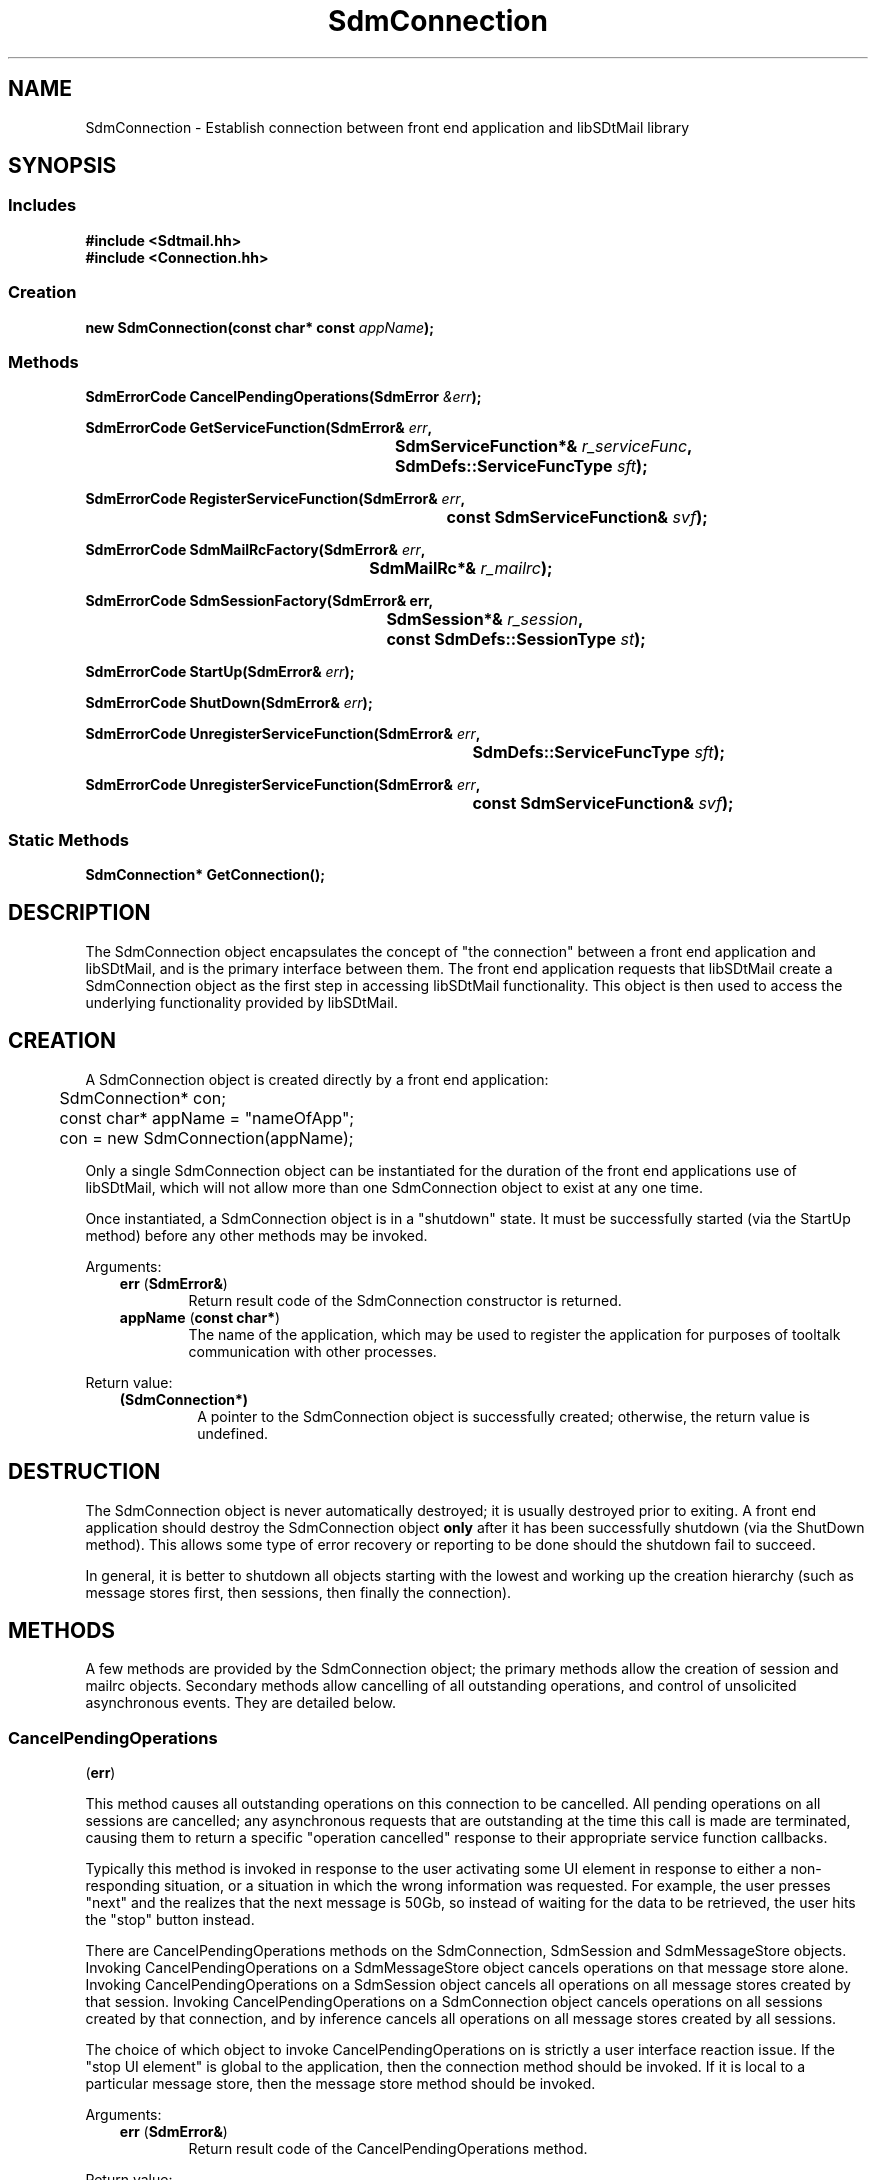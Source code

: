 .de LI
.\" simulate -mm .LIs by turning them into .TPs
.TP \\n()Jn
\\$1
..
.de Lc
.\" version of .LI that emboldens its argument
.TP \\n()Jn
\s-1\f3\\$1\f1\s+1
..
.TH SdmConnection 3 "07/03/96"
.BH "07/03/96"
.\" @(#)SdmConnection.3	1.16 96/07/03 SMI
.\" CDE Common Source Format, Version 1.0.0
.\" (c) Copyright 1993, 1994, 1995, 1996 Hewlett-Packard Company
.\" (c) Copyright 1993, 1994, 1995, 1996 International Business Machines Corp.
.\" (c) Copyright 1993, 1994, 1995, 1996 Sun Microsystems, Inc.
.\" (c) Copyright 1993, 1994, 1995, 1996 Novell, Inc.
.SH NAME
SdmConnection \- Establish connection between front end application and libSDtMail library
.SH SYNOPSIS
.\"
.SS Includes
.ft 3
.nf
#include <Sdtmail.hh>
#include <Connection.hh>
.\"
.SS Creation
.ft 3
.nf
.sp 0.5v
.ta \w'new SdmConnection('u
new SdmConnection(const char* const \f2appName\fP);
.fi
.ft 1
.\"
.SS Methods
.ft 3
.nf
.sp 0.5v
.ta \w'SdmErrorCode CancelPendingOperations('u
SdmErrorCode CancelPendingOperations(SdmError \f2&err\fP);
.PP
.ft 3
.ta \w'SdmErrorCode GetServiceFunction('u
SdmErrorCode GetServiceFunction(SdmError& \f2err\fP,
	SdmServiceFunction*& \f2r_serviceFunc\fP,
	SdmDefs::ServiceFuncType \f2sft\fP);
.PP
.ft 3
.ta \w'SdmErrorCode RegisterServiceFunction('u
SdmErrorCode RegisterServiceFunction(SdmError& \f2err\fP,
	const SdmServiceFunction& \f2svf\fP);
.PP
.ft 3
.ta \w'SdmErrorCode SdmMailRcFactory('u
SdmErrorCode SdmMailRcFactory(SdmError& \f2err\fP,
	SdmMailRc*& \f2r_mailrc\fP);
.PP
.ft 3
.ta \w'SdmErrorCode SdmSessionFactory('u
SdmErrorCode SdmSessionFactory(SdmError& err,
	SdmSession*& \f2r_session\fP, 
	const SdmDefs::SessionType \f2st\fP);
.PP
.ft 3
.ta \w'SdmErrorCode StartUp('u
SdmErrorCode StartUp(SdmError& \f2err\fP);
.PP
.ft 3
.ta \w'SdmErrorCode ShutDown('u
SdmErrorCode ShutDown(SdmError& \f2err\fP);
.PP
.ft 3
.ta \w'SdmErrorCode UnregisterServiceFunction('u
SdmErrorCode UnregisterServiceFunction(SdmError& \f2err\fP,
	SdmDefs::ServiceFuncType \f2sft\fP);
.PP
.ft 3
.ta \w'SdmErrorCode UnregisterServiceFunction('u
SdmErrorCode UnregisterServiceFunction(SdmError& \f2err\fP,	
	const SdmServiceFunction& \f2svf\fP);
.PP
.fi
.ft 1
.\"
.SS Static Methods
.ft 3
.nf
.sp 0.5v
.ta \w'SdmConnection GetConnection('u
SdmConnection* GetConnection();
.PP
.fi
.ft 1
.\" end of methods list
.ta 0.25i 0.50i 0.75i 1.0i 1.25i 1.50i 1.75i 2.0i 2.5i 3.0i
.SH DESCRIPTION
.\"
The SdmConnection object encapsulates the concept of "the connection" between a
front end application and libSDtMail, and is the primary interface between them. The
front end application requests that libSDtMail create a SdmConnection object as the
first step in accessing libSDtMail functionality. This object is then used to access
the underlying functionality provided by libSDtMail.
.\"
.PP
.SH CREATION
A SdmConnection object is created directly by a front end application:
.PP
.nf
	SdmConnection* con;
	const char* appName = "nameOfApp";

	con = new SdmConnection(appName);
.fi
.PP
Only a single SdmConnection object can be instantiated for the duration of the
front end applications use of libSDtMail, which will not allow more than one
SdmConnection object to exist at any one time.
.PP
Once instantiated, a SdmConnection object is in a "shutdown" state. It must be
successfully started (via the StartUp method) before any other methods may be
invoked.
.PP
Arguments:
.PP
.RS 3
.nr )J 6
.LI "\f3err\fP (\f3SdmError&\fP)"
.br
Return result code of the SdmConnection constructor is returned.
.LI "\f3appName\fP (\f3const char*\fP)"
.br
The name of the application, which may be used to register the application for
purposes of tooltalk communication with other processes.
.PP
.RE
.nr )J 0
Return value:
.RS 3
.nr )J 7
.LI "\f3(SdmConnection*)\fP"
.br
A pointer to the SdmConnection object is successfully created;
otherwise, the return value is undefined.
.PP
.RE
.nr )J 0
.\"
.SH DESTRUCTION
The SdmConnection object is never automatically destroyed; it is usually
destroyed prior to exiting. A front end application should destroy the
SdmConnection object \f3only\fP after it has been successfully shutdown (via the
ShutDown method). This allows some type of error recovery or reporting to be
done should the shutdown fail to succeed.
.PP
In general, it is better to shutdown all objects starting with the lowest and
working up the creation hierarchy (such as message stores first, then sessions,
then finally the connection).
.SH METHODS
A few methods are provided by the SdmConnection object; the primary methods
allow the creation of session and mailrc objects. Secondary methods allow
cancelling of all outstanding operations, and control of unsolicited
asynchronous events. They are detailed below.
.SS \f3CancelPendingOperations\fP
(\f3err\fP)
.PP
This method causes all outstanding operations on this connection to be
cancelled. All pending operations on all sessions are cancelled; any
asynchronous requests that are outstanding at the time this call is made are
terminated, causing them to return a specific "operation cancelled" response to
their appropriate service function callbacks.
.PP
Typically this method is invoked in response to the user activating some UI
element in response to either a non-responding situation, or a situation in
which the wrong information was requested. For example, the user presses "next"
and the realizes that the next message is 50Gb, so instead of waiting for the
data to be retrieved, the user hits the "stop" button instead.
.PP
There are CancelPendingOperations methods on the SdmConnection, SdmSession and
SdmMessageStore objects. Invoking CancelPendingOperations on a SdmMessageStore
object cancels operations on that message store alone. Invoking
CancelPendingOperations on a SdmSession object cancels all operations on all
message stores created by that session. Invoking CancelPendingOperations on a
SdmConnection object cancels operations on all sessions created by that
connection, and by inference cancels all operations on all message stores
created by all sessions.
.PP
The choice of which object to invoke CancelPendingOperations on is strictly a
user interface reaction issue. If the "stop UI element" is global to the
application, then the connection method should be invoked. If it is local to a
particular message store, then the message store method should be invoked.
.PP
Arguments:
.PP
.RS 3
.nr )J 6
.LI "\f3err\fP (\f3SdmError&\fP)"
.br
Return result code of the CancelPendingOperations method.
.PP
.RE
.nr )J 0
Return value: 
.RS 3
.nr )J 7
.LI "\f3(SdmErrorCode)\fP"
.br
Value of return result code stored in err argument.
.PP
.RE
.nr )J 0
.\"
.SS \f3GetConnection\fP
(\f3\fP)
.PP
Return the connection object that is used to interface between the front end
application and libSDtMail.  
.PP
Arguments:
.PP
.RS 3
.nr )J 6
.LI "none."
.PP
.RE
.nr )J 0
Return value:
.RS 3
.nr )J 7
.LI "\f3(SdmConnection)\fP"
.br
The single connection object used to interface between the front end 
application and libSDtMail.  If the connection object has not yet been created,
GetConnection returns NULL.
.br
.PP
.RE
.nr )J 0
.\"
.SS \f3GetServiceFunction\fP
(\f3err\fP, \f3r_serviceFunc\fP, \f3sft\fP)
.PP
Return the service function registered for a particular type of service.
.PP
Arguments:
.PP
.RS 3
.nr )J 6
.LI "\f3err\fP (\f3SdmError&\fP)"
.br
Error container, used to store return result code.
.LI "\f3r_serviceFunc\fP (\f3SdmServiceFunction*&\fP)"
.br
A pointer to a SdmServiceFunction object; upon successful completion, this
pointer variable is filled in with a handle to a SdmServiceFunction object that
identifies the service function registered for the specified type of service.
.LI "\f3sft\fP (\f3SdmDefs::ServiceFuncType\fP)"
.br
The type of service to return a service function handle on.
.PP
.RE
.nr )J 0
Return value:
.RS 3
.nr )J 7
.LI "\f3(SdmErrorCode)\fP"
.br
Value of return result code stored in err argument.
.br

If a service function of the specified type is not registered, a
"Sdm_EC_ServiceFunctionNotRegistered" error is returned.
.PP
.RE
.nr )J 0
.\"
.SS \f3RegisterServiceFunction\fP 
(\f3err\fP, \f3svf\fP)
.PP
Provide the connection with a function that performs a well known service that
the connection end may call when such a service is required. Any objects created
by the connection inherit all service functions registered with it at the time
of creation.
.PP
Service functions can be registered with connections, sessions and message
stores. You would register a service function with the connection if that
service function were prepared to handle all service requests for all
sessions. Finer granularity can be had by registering the service function with
a lower level object (such as a session or message store).
.PP
For example, you might want to register a "debugging output available service
function" with the connection, whereas you might want to register a "new mail is
available service function" with each message store that is open.
.PP
Arguments:
.PP
.RS 3
.nr )J 6
.LI "\f3err\fP (\f3SdmError&\fP)"
.br
Return result code of the RegisterServiceFunction method.
.LI "\f3svf\fP (\f3const SdmServiceFunction&\fP)"
.br
The service function to be registered with the connection.
.br
 
If a service function of the specified type is already registered, a
"Sdm_EC_ServiceFunctionAlreadyRegistered" error is returned.
.PP
.RE
.nr )J 0
Return value: 
.RS 3
.nr )J 7
.LI "\f3(SdmErrorCode)\fP"
.br
Value of return result code stored in err argument.
.PP
.RE
.nr )J 0
.\"
.SS \f3SdmMailRcFactory\fP
(\f3err\fP, \f3r_mailrc\fP)
.PP
Return a handle to a SdmMailRc object, which allows a front end application to
interrogate and change the per-user mail properties. Only one SdmMailRc object
is created by libSDtMail. Multiple calls to this method return the same object
handle.
.PP
This object is destroyed automatically when the connection is
shutdown; its destructor is private and cannot be accessed by front
end applications. No attempt should ever be made to destroy a handle
to a SdmMailRc object.
.PP
Arguments:
.PP
.RS 3
.nr )J 6
.LI "\f3err\fP (\f3SdmError&\fP)"
.br
Return result code of the SdmMailRcFactory method.
.LI "\f3r_mailrc\fP (\f3SdmMailRc*&\fP)"
.br
A pointer to a SdmMailRc object; upon successful completion, this pointer
variable is filled in with a handle to the SdmMailRc object created by this
method, which may then be used to manipulate it.
.PP
.RE
.nr )J 0
Return value: 
.RS 3
.nr )J 7
.LI "\f3(SdmErrorCode)\fP"
.br
Value of return result code stored in err argument.
.PP
.RE
.nr )J 0
.\"
.SS \f3SdmSessionFactory\fP
(\f3err\fP, \f3r_session\fP, \f3st\fP)
.PP
Return a handle to one of the valid types of sessions that can exist (incoming,
or outgoing) under a connection, creating one if it does not already exist. Only
one of each type of session may exist. Multiple calls to this method for the
same session type return the same object handle.
.PP
You would create an incoming session if message stores are to be opened and
manipulated. You would create an outgoing session if messages are to be created
and transmitted.
.PP
This object is destroyed automatically when the connection is
shutdown; its destructor is private and cannot be accessed by front
end applications. No attempt should ever be made to destroy a handle
to a SdmSession object.
.PP
Arguments:
.PP
.RS 3
.nr )J 6
.LI "\f3err\fP (\f3SdmError&\fP)"
.br
Return result code of the SdmSessionFactory method.
.LI "\f3r_session\fP (\f3SdmSession*&\fP)"
.br
A pointer to a SdmSession object; upon successful completion, this pointer
variable is filled in with a handle to the SdmSession object created by this
method, which may then be used to manipulate it.
.LI "\f3st\fP (\f3const SdmDefs::SessionType\fP)"
.br
Describes the type of session object to create and return:
.br

ST_InSession - create an incoming session
.br
ST_OutSession - create an outgoing session
.PP
.RE
.nr )J 0
Return value: 
.RS 3
.nr )J 7
.LI "\f3(SdmErrorCode)\fP"
.br
Value of return result code stored in err argument.
.PP
.RE
.nr )J 0
.\"
.SS \f3StartUp\fP
(\f3err\fP)
.PP
Initialize the connection and make it ready for operation. This is the
first method that should be invoked after the SdmConnection object is
created. After a SdmConnection object is created, all methods except
StartUp will return an error until after Startup is called.
.PP
This method causes the connection to initialize libSDtMail; it may search for
dynamic libraries, read configuration files, and do any other operations that is
appropriate and necessary to prepare the library for use.
.PP
Arguments:
.PP
.RS 3
.nr )J 6
.LI "\f3err\fP (\f3SdmError&\fP)"
.br
Return result code of the StartUp method.
.PP
.RE
.nr )J 0
Return value: 
.RS 3
.nr )J 7
.LI "\f3(SdmErrorCode)\fP"
.br
Value of return result code stored in err argument.
.PP
.RE
.nr )J 0
.\"
.SS \f3ShutDown\fP
(\f3err\fP)
.PP
Shutdown all activities that may be in progress, and terminate and close all
sessions that have been established with the connection. This method causes
all outstanding operations on this connection to be cancelled.
.PP
This is typically the last method that is invoked immediately before the
SdmConnection object is destroyed, usually done right before a front end
application exits. All SdmSession objects created by this connection are
shutdown and destroyed. Upon successful shutdown, the SdmConnection object is
idled and may be destroyed.
.PP
In general, it is better to shutdown all objects starting with the lowest and
working up the creation hierarchy (such as message stores first, then sessions,
then the connection). This allows some type of error recovery or reporting to
be done should the shutdown fail to succeed.
.PP
Arguments:
.PP
.RS 3
.nr )J 6
.LI "\f3err\fP (\f3SdmError&\fP)"
.br
Return result code of the ShutDown method.
.PP
.RE
.nr )J 0
Return value: 
.RS 3
.nr )J 7
.LI "\f3(SdmErrorCode)\fP"
.br
Value of return result code stored in err argument.
.PP
.RE
.nr )J 0
.\"
.SS \f3UnregisterServiceFunction\fP
(\f3err\fP, \f3sft\fP)
.PP
Unregister a specific type service function that was previously registered with
the connection via the RegisterServiceFunction method.
.PP
Arguments:
.PP
.RS 3
.nr )J 6
.LI "\f3err\fP (\f3SdmError&\fP)"
.br
Return result code of the UnregisterServiceFunction method.
.LI "\f3sft\fP (\f3SdmDefs::ServiceFunctionType\fP)"
.br
The type of service function to be unregistered, as defined in Sdtmail.hh.
.PP
.RE
.nr )J 0
Return value: 
.RS 3
.nr )J 7
.LI "\f3(SdmErrorCode)\fP"
.br
Value of return result code stored in err argument.
.br
 
If a service function of the specified type is not registered, a
"Sdm_EC_ServiceFunctionNotRegistered" error is returned.
.PP
.RE
.nr )J 0
.\"
.SS \f3UnregisterServiceFunction\fP
(\f3err\fP, \f3svf\fP)
.PP
Unregister a specific service function that was previously registered with the
connection via the RegisterServiceFunction method.
.PP
Arguments:
.PP
.RS 3
.nr )J 6
.LI "\f3err\fP (\f3SdmError&\fP)"
.br
Return result code of the UnregisterServiceFunction method.
.LI "\f3svf\fP (\f3const SdmServiceFunction&\fP)"
.br
The specific service function to be unregistered.
.PP
.RE
.nr )J 0
Return value: 
.RS 3
.nr )J 7
.LI "\f3(SdmErrorCode)\fP"
.br
Value of return result code stored in err argument.
.br
 
If a service function of the specified type is not registered, a
"Sdm_EC_ServiceFunctionNotRegistered" error is returned.
.PP
.RE
.nr )J 0
.SH "SEE ALSO"
.na
.BR SdmError (3),
.BR SdmMailRc (3),
.BR SdmServiceFunction (3),
.BR SdmSession (3)
